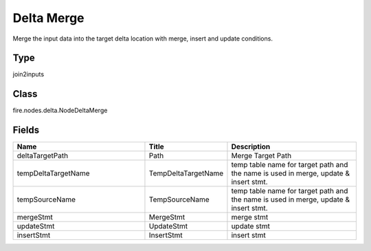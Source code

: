 Delta Merge
=========== 

Merge the input data into the target delta location with merge, insert and update conditions.

Type
--------- 

join2inputs

Class
--------- 

fire.nodes.delta.NodeDeltaMerge

Fields
--------- 

.. list-table::
      :widths: 10 5 10
      :header-rows: 1

      * - Name
        - Title
        - Description
      * - deltaTargetPath
        - Path
        - Merge Target Path
      * - tempDeltaTargetName
        - TempDeltaTargetName
        - temp table name for target path and the name is used in merge, update & insert stmt.
      * - tempSourceName
        - TempSourceName
        - temp table name for target path and the name is used in merge, update & insert stmt.
      * - mergeStmt
        - MergeStmt
        - merge stmt
      * - updateStmt
        - UpdateStmt
        - update stmt
      * - insertStmt
        - InsertStmt
        - insert stmt




